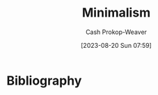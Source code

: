 :PROPERTIES:
:ID:       6c52974d-5e46-46fd-bbdf-ec3d842a7860
:LAST_MODIFIED: [2023-09-05 Tue 20:15]
:END:
#+title: Minimalism
#+hugo_custom_front_matter: :slug "6c52974d-5e46-46fd-bbdf-ec3d842a7860"
#+author: Cash Prokop-Weaver
#+date: [2023-08-20 Sun 07:59]
#+filetags: :concept:
* Flashcards :noexport:
* Bibliography
#+print_bibliography:
